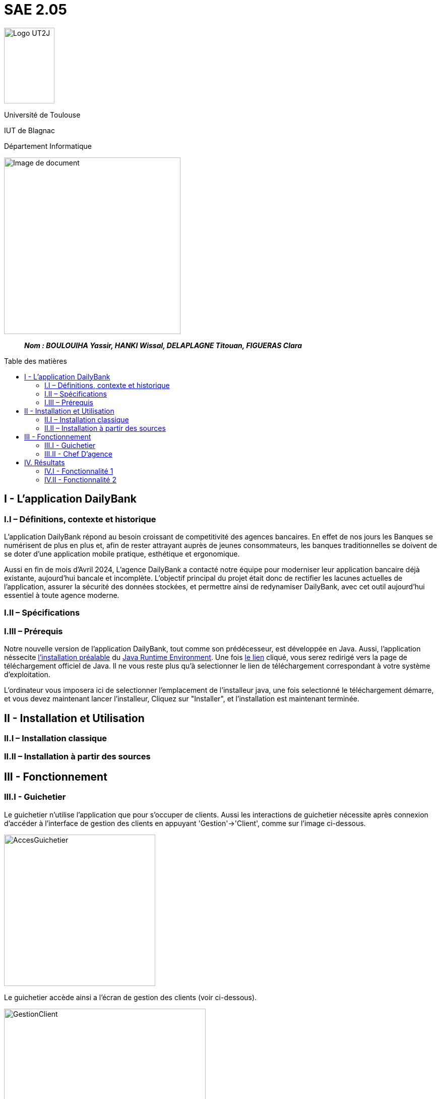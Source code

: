 :toc: preamble
:toc-title: Table des matières

= SAE 2.05

image:../media/image_univ.jpg[Logo UT2J,100,150]

Université de Toulouse

IUT de Blagnac

Département Informatique

ifdef::env-github[]
++++
<p align="center">
  <img width="600" height="600" src="../media/image_docu.png">
</p>
++++
endif::[]

ifndef::env-github[]
image::../media/image_docu.png[Image de document, 350, align=center]
endif::[]


____
*_Nom : BOULOUIHA Yassir, HANKI Wissal, DELAPLAGNE Titouan, FIGUERAS Clara_*
____



== I - L’application DailyBank

=== I.I – Définitions, contexte et historique

L'application DailyBank répond au besoin croissant de competitivité des agences bancaires. En effet de nos jours les Banques se numérisent de plus en plus et, afin de rester attrayant auprès de jeunes consommateurs, les banques traditionnelles se doivent de se doter d'une application mobile pratique, esthétique et ergonomique.

Aussi en fin de mois d'Avril 2024, L'agence DailyBank a contacté notre équipe pour moderniser leur application bancaire déjà existante, aujourd'hui bancale et incomplète. L'objectif principal du projet était donc de rectifier les lacunes actuelles de l'application, assurer la sécurité des données stockées, et permettre ainsi de redynamiser DailyBank, avec cet outil aujourd'hui essentiel à toute agence moderne.

=== I.II – Spécifications 

=== I.III – Prérequis

Notre nouvelle version de l'application DailyBank, tout comme son prédécesseur, est développée en Java. Aussi, l'application néssecite link:https://www.java.com/fr/download/help/windows_manual_download.html[l'installation préalable] du link:https://www.java.com/en/download/manual.jsp[Java Runtime Environment]. Une fois link:https://www.java.com/en/download/manual.jsp[le lien] cliqué, vous serez redirigé vers la page de téléchargement officiel de Java. Il ne vous reste plus qu'à selectionner le lien de téléchargement correspondant à votre système d'exploitation. 

L'ordinateur vous imposera ici de selectionner l'emplacement de l'installeur java, une fois selectionné le téléchargement démarre, et vous devez maintenant lancer l'installeur, Cliquez sur "Installer", et l'installation est maintenant terminée.

== II - Installation et Utilisation

=== II.I – Installation classique 

=== II.II – Installation à partir des sources 

== III - Fonctionnement

=== III.I - Guichetier

Le guichetier n'utilise l'application que pour s'occuper de clients. Aussi les interactions de guichetier nécessite après connexion d'accéder à l'interface de gestion des clients en appuyant 'Gestion'->'Client', comme sur l'image ci-dessous.

image:..\media\Tutoriels_utilisation\GestionComptesClient.png[AccesGuichetier,300,300]

Le guichetier accède ainsi a l'écran de gestion des clients (voir ci-dessous).

image:..\media\Tutoriels_utilisation\EcranGestionClient.png[GestionClient,400,500]

D'où il pourra gérer les données des clients de la banque.


==== III.II a - Créer un Nouveau Client

==== III.II b - Modifier des Informations Client

Pour modifier les informations d'un client le guichetier doit d'abord trouver le client. Cette recherche se fait par:

 *** Le numéro
 *** Le nom
 *** Le prénom

Du client.(Champs encadrés en rouge dans l'image)

Les clients correspondant seront listés et accessible dans l'espace en dessous. (encadré en vert dans l'image)

image:..\media\Tutoriels_utilisation\RechercheClient.png[ChampsRecherche]

Maintenant il suffit de cliquer sur le bouton 'Modifier client' pour modifier les information du client l'application ouvre cette page:

image:..\media\Tutoriels_utilisation\ModifClient.png[ModifClient]

Ici les informations du client peuvent être directement modifiées, sauf bien sur son id qui est unique et définitive. Après les modifications le guichetier peut conserver celles-ci en appuyant sur 'Modifier' ou bien annuler les changements à l'aide du bouton 'Annuler'.


==== III.II c - Consulter un Compte 

Pour consulter les informations d'un client le guichetier doit d'abord trouver le client. Le procédé est le même que quand on veut <<III.II b - Modifier des Informations Client, le modifier>>.

Après cela il suffit d'appuyer sur le bouton 'Comptes client', celui-ci nous amène sur cette page:

image:..\media\Tutoriels_utilisation\ConsulterComptes.png[ConsultCompte]

On y voit la situation de ses différents comptes bancaires.

==== III.II d - Débiter un Compte

=== III.II - Chef D’agence

==== III.II a - Rendre inactif un Client



== IV. Résultats

=== IV.I - Fonctionnalité 1

==== IV.I a - Fonctionnement



==== IV.I b - Tests Effectués

=== IV.II - Fonctionnalité 2

==== IV.I a - Fonctionnement
